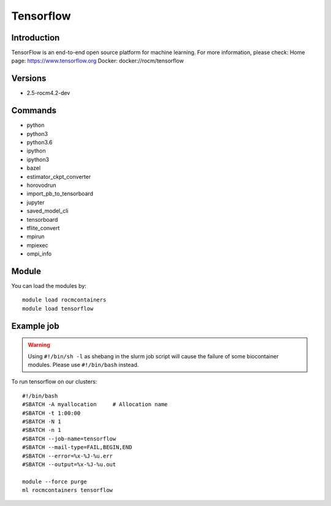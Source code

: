 .. _backbone-label:

Tensorflow
==============================

Introduction
~~~~~~~~
TensorFlow is an end-to-end open source platform for machine learning.
For more information, please check:
Home page: https://www.tensorflow.org 
Docker: docker://rocm/tensorflow

Versions
~~~~~~~~
- 2.5-rocm4.2-dev

Commands
~~~~~~~
- python
- python3
- python3.6
- ipython
- ipython3
- bazel
- estimator_ckpt_converter
- horovodrun
- import_pb_to_tensorboard
- jupyter
- saved_model_cli
- tensorboard
- tflite_convert
- mpirun
- mpiexec
- ompi_info

Module
~~~~~~~~
You can load the modules by::

    module load rocmcontainers
    module load tensorflow

Example job
~~~~~
.. warning::
    Using ``#!/bin/sh -l`` as shebang in the slurm job script will cause the failure of some biocontainer modules. Please use ``#!/bin/bash`` instead.

To run tensorflow on our clusters::

    #!/bin/bash
    #SBATCH -A myallocation     # Allocation name
    #SBATCH -t 1:00:00
    #SBATCH -N 1
    #SBATCH -n 1
    #SBATCH --job-name=tensorflow
    #SBATCH --mail-type=FAIL,BEGIN,END
    #SBATCH --error=%x-%J-%u.err
    #SBATCH --output=%x-%J-%u.out

    module --force purge
    ml rocmcontainers tensorflow

